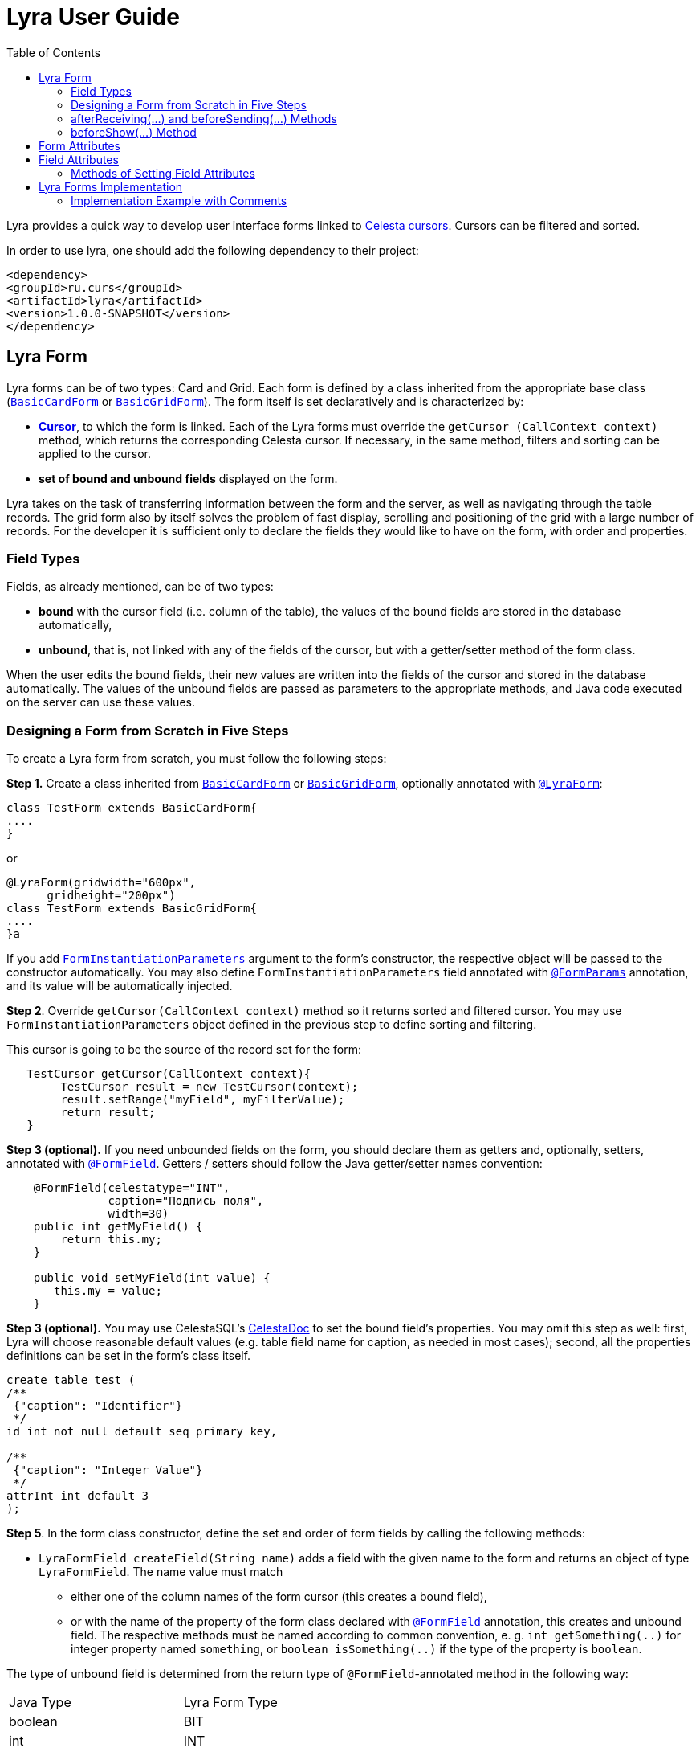 = Lyra User Guide
:toc: left
:apidocs: https://courseorchestra.github.io/lyra/apidocs/index.html?

Lyra provides a quick way to develop user interface forms linked to https://courseorchestra.github.io/celesta/#data_accessors_section[Celesta cursors]. Cursors can be filtered and sorted.

In order to use lyra, one should add the following dependency to their project:

[source, xml]
----
<dependency>
<groupId>ru.curs</groupId>
<artifactId>lyra</artifactId>
<version>1.0.0-SNAPSHOT</version>
</dependency>
----

== Lyra Form

Lyra forms can be of two types: Card and Grid. Each form is defined by a class inherited from the appropriate base class ({apidocs}ru/curs/lyra/kernel/BasicCardForm.html[`BasicCardForm`] or {apidocs}ru/curs/lyra/kernel/BasicGridForm.html[`BasicGridForm`]). The form itself is set declaratively and is characterized by:

* *https://courseorchestra.github.io/celesta/#data_accessors_section[Cursor]*, to which the form is linked. Each of the Lyra forms must override the `getCursor (CallContext context)` method, which  returns the corresponding Celesta cursor. If necessary, in the same method, filters and sorting can be applied to the cursor.
* *set of bound and unbound fields* displayed on the form.

Lyra takes on the task of transferring information between the form and the server, as well as navigating through the table records.
The grid form also by itself solves the problem of fast display, scrolling and positioning of the grid with a large number of records.
For the developer it is sufficient only to declare the fields they would like to have on the form, with order and properties.

=== Field Types
Fields, as already mentioned, can be of two types:

* *bound* with the cursor field (i.e. column of the table), the values of the bound fields are stored in the database automatically,

* *unbound*, that is, not linked with any of the fields of the cursor, but with a getter/setter method of the form class.

When the user edits the bound fields, their new values are written into the fields of the cursor and stored in the database automatically.
The values of the unbound fields are passed as parameters to the appropriate methods, and Java code executed on the server can use these values.

=== Designing a Form from Scratch in Five Steps
To create a Lyra form from scratch, you must follow the following steps:

*Step 1.* Create a class inherited from {apidocs}ru/curs/lyra/kernel/BasicCardForm.html[`BasicCardForm`] or {apidocs}ru/curs/lyra/kernel/BasicGridForm.html[`BasicGridForm`], optionally annotated with {apidocs}ru/curs/lyra/kernel/annotations/LyraForm.html[`@LyraForm`]:

[source,java]
----
class TestForm extends BasicCardForm{
....
}
----

or
[source,java]
----
@LyraForm(gridwidth="600px",
      gridheight="200px")
class TestForm extends BasicGridForm{
....
}a
----

If you add {apidocs}ru/curs/lyra/service/FormInstantiationParameters.html[`FormInstantiationParameters`] argument to the form's constructor,
the respective object will be passed to the constructor automatically. You may also define
`FormInstantiationParameters` field annotated with {apidocs}ru/curs/lyra/kernel/annotations/FormParams.html[`@FormParams`] annotation, and its value will be automatically injected.


*Step 2*. Override `getCursor(CallContext context)` method so it returns sorted and filtered cursor. You may use
`FormInstantiationParameters` object defined in the previous step to define sorting and filtering.

This cursor is going to be the source of the record set for the form:

[source,java]
----
   TestCursor getCursor(CallContext context){
        TestCursor result = new TestCursor(context);
        result.setRange("myField", myFilterValue);
        return result;
   }
----


*Step 3 (optional).* If you need unbounded fields on the form, you should declare them as getters and, optionally, setters, annotated with {apidocs}ru/curs/lyra/kernel/annotations/FormField.html[`@FormField`].
Getters / setters should follow the Java getter/setter names convention:
[source,java]
----
    @FormField(celestatype="INT",
               caption="Подпись поля",
               width=30)
    public int getMyField() {
        return this.my;
    }

    public void setMyField(int value) {
       this.my = value;
    }
----

*Step 3 (optional).* You may use CelestaSQL's https://courseorchestra.github.io/celesta/#_celestadoc[CelestaDoc] to set the bound field's properties.
You may omit this step as well: first, Lyra will choose reasonable default values (e.g. table field name for caption,
as needed in most cases); second, all the properties definitions can be set in the form's class itself.

[source,sql]
----
create table test (
/**
 {"caption": "Identifier"}
 */
id int not null default seq primary key,

/**
 {"caption": "Integer Value"}
 */
attrInt int default 3
);
----

*Step 5*. In the form class constructor, define the set and order of form fields  by calling the following methods:

* `LyraFormField createField(String name)` adds a field with the given name to the form and returns an object of type `LyraFormField`. The name value must match

** either one of the column names of the form cursor (this creates a bound field),

** or with the name of the property of the form class declared with {apidocs}ru/curs/lyra/kernel/annotations/FormField.html[`@FormField`] annotation, this creates and unbound field. The respective methods must be named according to common convention, e. g. `int getSomething(..)` for integer property named `something`, or `boolean isSomething(..)` if the type of the property is `boolean`.

The type of unbound field is determined from the return type of `@FormField`-annotated method in the following way:

[cols="1, 1, options="header"]
|====
|Java Type |Lyra Form Type
|boolean | BIT
|int     | INT
|ru.curs.celesta.dbutils.BLOB | BLOB
|java.util.Date |DATETIME
|String | VARCHAR
|double | REAL
|====


`@FormField`-annotated method can either have or don't have the `CallContext` parameter.

The {apidocs}ru/curs/lyra/kernel/LyraFormField.html[`LyraFormField`] object returned by the `createField` method afterwards can be modified via its properties.

* `createAllBoundFields()`, which is equivalent to calling the `createField` method for each of the table fields.

* `createAllUnboundFields()`, which is equivalent to calling the `createField` method for each of the properties of a class declared with `@FormField` annotation.

For example, if we want all unbound fields in the form to go first, and then all bound fields, and we are satisfied with the default (`CelestaDoc` or annotation-set) field property values, then we can write this:

[source,java]
----
    public TestForm(CallContext context){
        super(context);
        createAllUnboundFields();
        createAllBoundFields();
    }
----

When writing a form constructor, the developer can choose one of the strategies so that the code is the most elegant, concise and flexible. As a rule, the choice of strategy is determined by one of the typical scenarios that one has to face:

[cols="1, 1, options="header"]
|====
^.^|Scenario
^.^|Form construction strategy
| There is only one table-based form in the entire application. Or there can be many forms for one table, but on any form you need to display all the fields of the table or view in accordance with the CelestaDoc-specified properties.
| You should use the `createAllBoundFields()` method, setting the CelestaDoc for the fields, if necessary. In particular, if no CelestaDoc is specified, a form containing all fields of the table will be constructed, and the names of these fields will be used as captions, which is very convenient for quick-and-dirty grid construction. Fields that have `visible = False` at the CelestaDoc level will not be displayed on the form. To add all unbound fields, use the `createAllUnboundFields()` method.

| Only a very small quantity of the fields should be displayed on the form, or the form should be made very specific, not paying attention to what is indicated in CelestaDoc.
| You should use several calls to the `createField(name)` method for each of the fields. If necessary, the properties of objects returned by calls to this method can be changed.

| In general, the properties specified in CelestaDoc are fine, but for some of the fields you need to override them.
| You must first use the `createAllBoundFields()` method to add all the fields with their properties taken from CelestaDoc, and then, after receiving the metadata for each of the created fields using the `getFieldsMeta(...)` method, alter them via their  property setters.

|====

WARNING: Note that field names within a form must be unique, just as field names in a table. Therefore, calling the  `createAllBoundFields()` method twice, as well as  calling the `createField(name)` method twice for the same name, will lead to an error. An error will also result in creating an unbound field with a name coinciding with a table field added to the form.

=== afterReceiving(...) and beforeSending(...) Methods

A form class may and should also contain business logic that performs certain actions when values are entered by a user into a form. Two main entry points available in each of form classes are

[source, java]
----
void afterReceiving (BasicCursor c)

void beforeSending (BasicCursor c)
----

The `afterReceiving (BasicCursor c)` method is called after receiving form data from the client, but before the data is flushed to the database. Thus, if you change the cursor fields in it, then the changed values will be transferred into the database. The argument `c` contains a cursor with fields that come from the form.

The `beforeSending (BasicCursor c)` method is called before serialization of data and sending it to the form. Thus, if you change the fields in it, the modified values will be displayed on the form. The argument `c` contains a cursor with fields that come from the database.

Business logic can also be contained in getters and setters of unbound fields.


=== beforeShow(...) Method
The method is invoked before the form is displayed to the user. In this method, some preparatory actions can be performed: for example, the cursor can be positioned on the desired record.

== Form Attributes

Each form has a set of attributes that can be defined using optional named parameters of `@LyraForm` annotation:

* `gridwidth` — ширина грида (в пискелах)
* `gridheight` — высота грида (в пикселах)

== Field Attributes
Each form field (`LyraFormField` class instance) has a set of following attributes:


* `caption` — 'human-readable' caption of the field.
* `editable` — set to `false`, is the field needs to be read-only.
* `sortable` — indicates whether or not the grid should allow sorting by values in this field, by clicking on the column's header cell. Defaults to true.
* `visible` — set to `false`, if the field needs to be hidden from form.
* `required` — required field. *Warning*: bound fields related to `not null` table fields will be always treated as required, regardless of the value of `required` property.
* `scale` — maximum decimal point numbers  (for `REAL`-typed fields).
* `width` — visible width of the field (in pixels).
* `dateFormat` — format of the datetime field.

=== Methods of Setting Field Attributes
So, the properties of form fields in Lyra can be set:

* In *design time*:
** for bound fields in table fields' `CelestaDoc`,
** for unbound fields by setting the properties of the `@FormField` annotation.
* In *run time*: for any fields by changing the properties of the `LyraFormField` object, obtained either by calling the `createField(name)` method, or by retrieving from the dictionary returned by the `getFieldsMeta()` method.

To set the field attributes for Lyra in CelestaDoc, you need to insert an object in JSON format into CelestaDoc, for example, like this:

[source,sql]
----
CREATE TABLE table1
(
  /** {"caption": "human-readable field name",
       "visible": false}*/
  column1  INT NOT NULL IDENTITY PRIMARY KEY,
  /** игнорируемый текст {"caption": "field name with \"quoted\" words",
       "editable": false,
       "visible": true} this text will be ignored*/
  column2  REAL,
  column3 BIT NOT NULL DEFAULT 'FALSE'
 );
----

WARNING: Setting the field attributes in CelestaDoc is convenient because the attribute specified in one place (i. e. in the CelestaSQL script) will be used by default in all forms that use the corresponding table as a data source. If needed, in each specific form, you can always redefine attributes at run time. If the form using the table is only one, then the correct approach is to set the corresponding field attributes directly in CelestaDoc. Note that the system automatically selects from the CelestaDoc *text the first occurring JSON object*, ignoring the rest of the text content that may also be present there for other purposes.

The `@FormField` annotation is added to functions that return the values of unbound fields, and also has parameters `caption`, `editable`,` visible`, etc. These are optional parameters that correspond to the field attributes of the same name.

If multiple values of the same property are defined in different places, they get overwritten in a certain order.


[cols="1, 1, 1, options="header"]
|====
^.^|Property
^.^|Precedence order for unbound fields
^.^|Precedence order for bound fields

| `caption`
|
1.  @FormField annotation's `caption` parameter,

2. if not set, then the getter method name.
|
1. table field's CelestaDoc (`caption` attribute),
2. if not set, then the table field's name.

| `editable`
|
1. @FormField annotation's `editable` parameter,

2. or else `true`.
|
1. CelestaDoc's `editable` attribute,

2. if not set, then `true`.

| `visible`
|
1.  @FormField annotation's `visible` parameter,

2. if not set, then `true`.
|
1. table field's CelestaDoc (`visible` attribute),

2. if not set, then `true`.

|====


== Lyra Forms Implementation
Below is a UML diagram of Lyra’s Java classes:


image::Lyra.png[]

TODO: redraw this diagram in PlantUML


=== Implementation Example with Comments

[source,java]
----
@LyraForm(gridWidth = 100, gridHeight = 10)
public class TestForm extends BasicGridForm<OrderLineCursor> {

    //Constructor will be run only once: each form is a Spring's singleton Component
    public TestForm(CallContext c) {
        super(c);
        //First, we add to the form all the table's fields in the order they declared in SQL
        createAllBoundFields();

        //Add a field to the form and then alter its caption
        LyraFormField f = createField("field2");
        f.setCaption("Unbound field caption");

        //Add a field to a form with default attributes (inherited from CelestaDoc or chosen by default)
        createField("field1");
    }

    @Override
    public OrderLineCursor getCursor(CallContext callContext) {
        //sorting and filtering can also be performed here
        return new OrderLineCursor(callContext);
    }

    @FormField(caption = "Field Caption")
    public String getField1(CallContext ctx) {
        return "foo";
    }

    public void beforeSending(OrderLineCursor c){
        //do something before the cursor is serialized and sent to the form
    }

}
----
